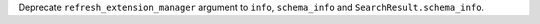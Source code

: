Deprecate ``refresh_extension_manager`` argument to ``info``, ``schema_info`` and ``SearchResult.schema_info``.
